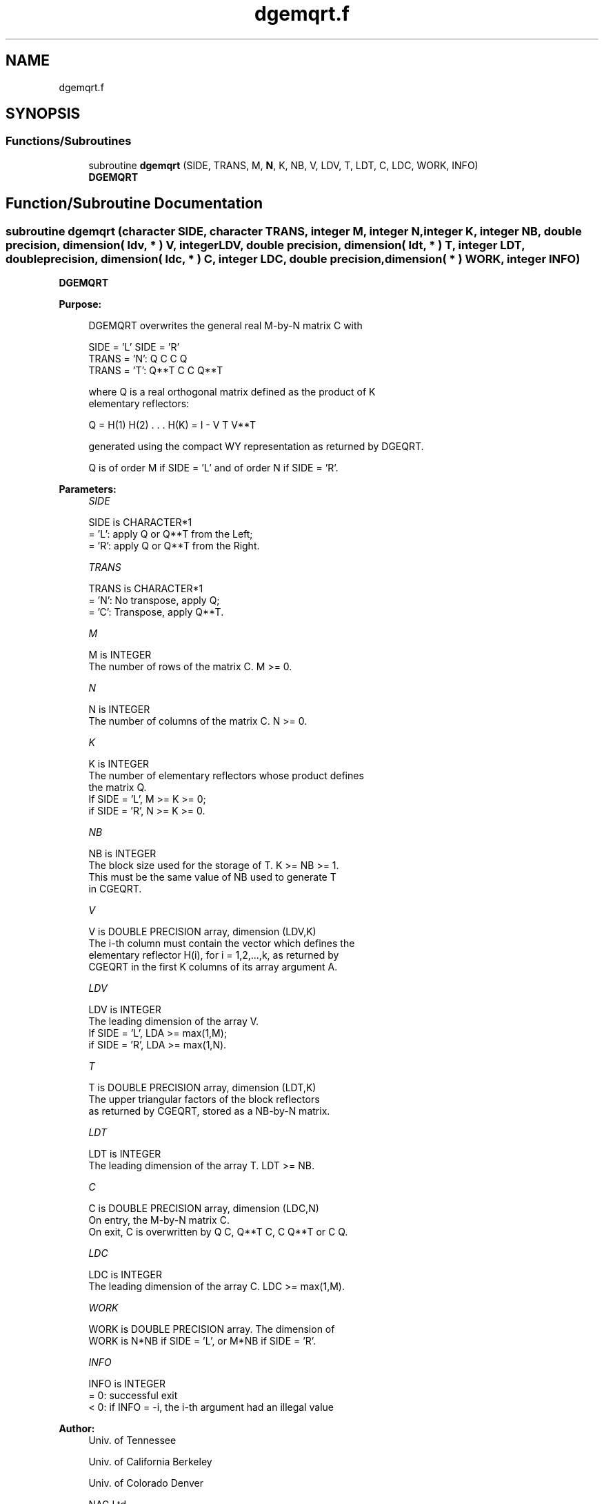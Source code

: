 .TH "dgemqrt.f" 3 "Tue Nov 14 2017" "Version 3.8.0" "LAPACK" \" -*- nroff -*-
.ad l
.nh
.SH NAME
dgemqrt.f
.SH SYNOPSIS
.br
.PP
.SS "Functions/Subroutines"

.in +1c
.ti -1c
.RI "subroutine \fBdgemqrt\fP (SIDE, TRANS, M, \fBN\fP, K, NB, V, LDV, T, LDT, C, LDC, WORK, INFO)"
.br
.RI "\fBDGEMQRT\fP "
.in -1c
.SH "Function/Subroutine Documentation"
.PP 
.SS "subroutine dgemqrt (character SIDE, character TRANS, integer M, integer N, integer K, integer NB, double precision, dimension( ldv, * ) V, integer LDV, double precision, dimension( ldt, * ) T, integer LDT, double precision, dimension( ldc, * ) C, integer LDC, double precision, dimension( * ) WORK, integer INFO)"

.PP
\fBDGEMQRT\fP  
.PP
\fBPurpose: \fP
.RS 4

.PP
.nf
 DGEMQRT overwrites the general real M-by-N matrix C with

                 SIDE = 'L'     SIDE = 'R'
 TRANS = 'N':      Q C            C Q
 TRANS = 'T':   Q**T C            C Q**T

 where Q is a real orthogonal matrix defined as the product of K
 elementary reflectors:

       Q = H(1) H(2) . . . H(K) = I - V T V**T

 generated using the compact WY representation as returned by DGEQRT.

 Q is of order M if SIDE = 'L' and of order N  if SIDE = 'R'.
.fi
.PP
 
.RE
.PP
\fBParameters:\fP
.RS 4
\fISIDE\fP 
.PP
.nf
          SIDE is CHARACTER*1
          = 'L': apply Q or Q**T from the Left;
          = 'R': apply Q or Q**T from the Right.
.fi
.PP
.br
\fITRANS\fP 
.PP
.nf
          TRANS is CHARACTER*1
          = 'N':  No transpose, apply Q;
          = 'C':  Transpose, apply Q**T.
.fi
.PP
.br
\fIM\fP 
.PP
.nf
          M is INTEGER
          The number of rows of the matrix C. M >= 0.
.fi
.PP
.br
\fIN\fP 
.PP
.nf
          N is INTEGER
          The number of columns of the matrix C. N >= 0.
.fi
.PP
.br
\fIK\fP 
.PP
.nf
          K is INTEGER
          The number of elementary reflectors whose product defines
          the matrix Q.
          If SIDE = 'L', M >= K >= 0;
          if SIDE = 'R', N >= K >= 0.
.fi
.PP
.br
\fINB\fP 
.PP
.nf
          NB is INTEGER
          The block size used for the storage of T.  K >= NB >= 1.
          This must be the same value of NB used to generate T
          in CGEQRT.
.fi
.PP
.br
\fIV\fP 
.PP
.nf
          V is DOUBLE PRECISION array, dimension (LDV,K)
          The i-th column must contain the vector which defines the
          elementary reflector H(i), for i = 1,2,...,k, as returned by
          CGEQRT in the first K columns of its array argument A.
.fi
.PP
.br
\fILDV\fP 
.PP
.nf
          LDV is INTEGER
          The leading dimension of the array V.
          If SIDE = 'L', LDA >= max(1,M);
          if SIDE = 'R', LDA >= max(1,N).
.fi
.PP
.br
\fIT\fP 
.PP
.nf
          T is DOUBLE PRECISION array, dimension (LDT,K)
          The upper triangular factors of the block reflectors
          as returned by CGEQRT, stored as a NB-by-N matrix.
.fi
.PP
.br
\fILDT\fP 
.PP
.nf
          LDT is INTEGER
          The leading dimension of the array T.  LDT >= NB.
.fi
.PP
.br
\fIC\fP 
.PP
.nf
          C is DOUBLE PRECISION array, dimension (LDC,N)
          On entry, the M-by-N matrix C.
          On exit, C is overwritten by Q C, Q**T C, C Q**T or C Q.
.fi
.PP
.br
\fILDC\fP 
.PP
.nf
          LDC is INTEGER
          The leading dimension of the array C. LDC >= max(1,M).
.fi
.PP
.br
\fIWORK\fP 
.PP
.nf
          WORK is DOUBLE PRECISION array. The dimension of
          WORK is N*NB if SIDE = 'L', or  M*NB if SIDE = 'R'.
.fi
.PP
.br
\fIINFO\fP 
.PP
.nf
          INFO is INTEGER
          = 0:  successful exit
          < 0:  if INFO = -i, the i-th argument had an illegal value
.fi
.PP
 
.RE
.PP
\fBAuthor:\fP
.RS 4
Univ\&. of Tennessee 
.PP
Univ\&. of California Berkeley 
.PP
Univ\&. of Colorado Denver 
.PP
NAG Ltd\&. 
.RE
.PP
\fBDate:\fP
.RS 4
December 2016 
.RE
.PP

.PP
Definition at line 170 of file dgemqrt\&.f\&.
.SH "Author"
.PP 
Generated automatically by Doxygen for LAPACK from the source code\&.
